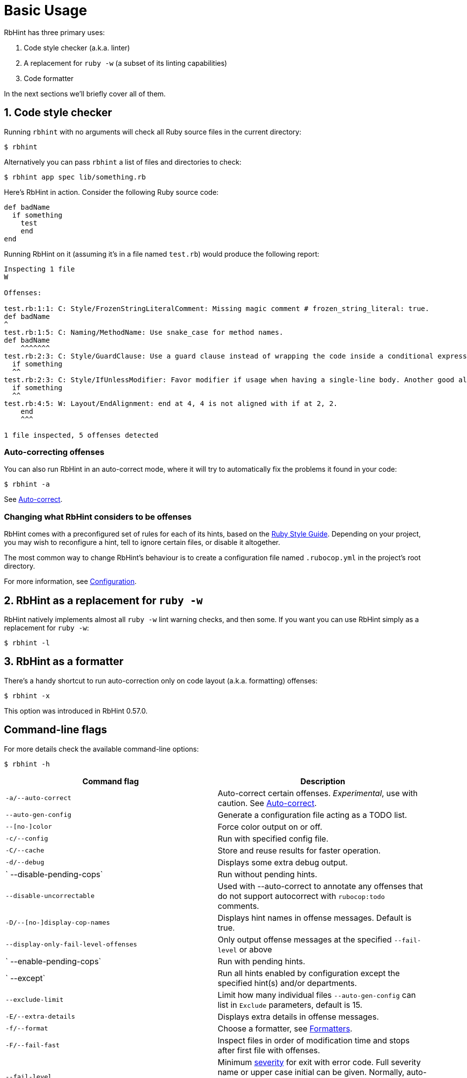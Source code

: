 = Basic Usage

RbHint has three primary uses:

. Code style checker (a.k.a. linter)
. A replacement for `ruby -w` (a subset of its linting capabilities)
. Code formatter

In the next sections we'll briefly cover all of them.

== 1. Code style checker

Running `rbhint` with no arguments will check all Ruby source files
in the current directory:

[source,sh]
----
$ rbhint
----

Alternatively you can pass `rbhint` a list of files and directories to check:

[source,sh]
----
$ rbhint app spec lib/something.rb
----

Here's RbHint in action. Consider the following Ruby source code:

[source,ruby]
----
def badName
  if something
    test
    end
end
----

Running RbHint on it (assuming it's in a file named `test.rb`) would produce the following report:

----
Inspecting 1 file
W

Offenses:

test.rb:1:1: C: Style/FrozenStringLiteralComment: Missing magic comment # frozen_string_literal: true.
def badName
^
test.rb:1:5: C: Naming/MethodName: Use snake_case for method names.
def badName
    ^^^^^^^
test.rb:2:3: C: Style/GuardClause: Use a guard clause instead of wrapping the code inside a conditional expression.
  if something
  ^^
test.rb:2:3: C: Style/IfUnlessModifier: Favor modifier if usage when having a single-line body. Another good alternative is the usage of control flow &&/||.
  if something
  ^^
test.rb:4:5: W: Layout/EndAlignment: end at 4, 4 is not aligned with if at 2, 2.
    end
    ^^^

1 file inspected, 5 offenses detected
----

=== Auto-correcting offenses

You can also run RbHint in an auto-correct mode, where it will try to
automatically fix the problems it found in your code:

[source,sh]
----
$ rbhint -a
----

See xref:usage/auto_correct.adoc[Auto-correct].

=== Changing what RbHint considers to be offenses

RbHint comes with a preconfigured set of rules for each of its hints, based on the https://rubystyle.guide[Ruby Style Guide].
Depending on your project, you may wish to reconfigure a hint, tell to ignore certain files, or disable it altogether.

The most common way to change RbHint's behaviour is to create a configuration file named `.rubocop.yml` in the
project's root directory.

For more information, see xref:configuration.adoc[Configuration].

== 2. RbHint as a replacement for `ruby -w`

RbHint natively implements almost all `ruby -w` lint warning checks, and then some. If you want you can use RbHint
simply as a replacement for `ruby -w`:

[source,sh]
----
$ rbhint -l
----

== 3. RbHint as a formatter

There's a handy shortcut to run auto-correction only on code layout (a.k.a. formatting) offenses:

[source,sh]
----
$ rbhint -x
----

This option was introduced in RbHint 0.57.0.

== Command-line flags

For more details check the available command-line options:

[source,sh]
----
$ rbhint -h
----

|===
| Command flag | Description

| `-a/--auto-correct`
| Auto-correct certain offenses. _Experimental_, use with caution. See xref:auto_correct.adoc[Auto-correct].

| `--auto-gen-config`
| Generate a configuration file acting as a TODO list.

| `--[no-]color`
| Force color output on or off.

| `-c/--config`
| Run with specified config file.

| `-C/--cache`
| Store and reuse results for faster operation.

| `-d/--debug`
| Displays some extra debug output.

| `   --disable-pending-cops`
| Run without pending hints.

| `--disable-uncorrectable`
| Used with --auto-correct to annotate any offenses that do not support autocorrect with `rubocop:todo` comments.

| `-D/--[no-]display-cop-names`
| Displays hint names in offense messages. Default is true.

| `--display-only-fail-level-offenses`
| Only output offense messages at the specified `--fail-level` or above

| `   --enable-pending-cops`
| Run with pending hints.

| `   --except`
| Run all hints enabled by configuration except the specified hint(s) and/or departments.

| `--exclude-limit`
| Limit how many individual files `--auto-gen-config` can list in `Exclude` parameters, default is 15.

| `-E/--extra-details`
| Displays extra details in offense messages.

| `-f/--format`
| Choose a formatter, see xref:formatters.adoc[Formatters].

| `-F/--fail-fast`
| Inspect files in order of modification time and stops after first file with offenses.

| `--fail-level`
| Minimum link:configuration.md#severity[severity] for exit with error code. Full severity name or upper case initial can be given. Normally, auto-corrected offenses are ignored. Use `A` or `autocorrect` if you'd like them to trigger failure.

| `--force-exclusion`
| Force excluding files specified in the configuration `Exclude` even if they are explicitly passed as arguments.

| `--only-recognized-file-types`
| Inspect files given on the command line only if they are listed in `AllCops`/`Include` parameters of user configuration or default configuration.

| `-h/--help`
| Print usage information.

| `   --ignore-parent-exclusion`
| Ignores all Exclude: settings from all .rubocop.yml files present in parent folders. This is useful when you are importing submodules when you want to test them without being affected by the parent module's RbHint settings.

| `--init`
| Generate a .rubocop.yml file in the current directory.

| `-l/--lint`
| Run only lint hints.

| `-L/--list-target-files`
| List all files RbHint will inspect.

| `--no-auto-gen-timestamp`
| Don't include the date and time when --auto-gen-config was run in the config file it generates

| `--no-offense-counts`
| Don't show offense counts in config file generated by --auto-gen-config

| `   --only`
| Run only the specified hint(s) and/or hints in the specified departments.

| `-o/--out`
| Write output to a file instead of STDOUT.

| `--parallel`
| Use available CPUs to execute inspection in parallel.

| `-r/--require`
| Require Ruby file (see link:extensions.md#loading-extensions[Loading Extensions]).

| `   --safe`
| Run only safe hints.

| `   --safe-auto-correct`
| Omit hints annotated as "not safe". See xref:auto_correct.adoc[Auto-correct].

| `   --show-cops`
| Shows available hints and their configuration.

| `-s/--stdin`
| Pipe source from STDIN. This is useful for editor integration. Takes one argument, a path, relative to the root of the project. RbHint will use this path to determine which hints are enabled (via eg. Include/Exclude), and so that certain hints like Naming/FileName can be checked.

| `-x/--fix-layout`
| Auto-correct only code layout (formatting) offenses.

| `-v/--version`
| Displays the current version and exits.

| `-V/--verbose-version`
| Displays the current version plus the version of Parser and Ruby.
|===

Default command-line options are loaded from `.rubocop` and `RUBOCOP_OPTS` and are combined with command-line options that are explicitly passed to `rbhint`.
Thus, the options have the following order of precedence (from highest to lowest):

. Explicit command-line options
. Options from `RUBOCOP_OPTS` environment variable
. Options from `.rubocop` file.

== Exit codes

RbHint exits with the following status codes:

* `0` if no offenses are found or if the severity of all offenses are less than
`--fail-level`. (By default, if you use `--auto-correct`, offenses which are
auto-corrected do not cause RbHint to fail.)
* `1` if one or more offenses equal or greater to `--fail-level` are found. (By
default, this is any offense which is not auto-corrected.)
* `2` if RbHint terminates abnormally due to invalid configuration, invalid CLI
options, or an internal error.

